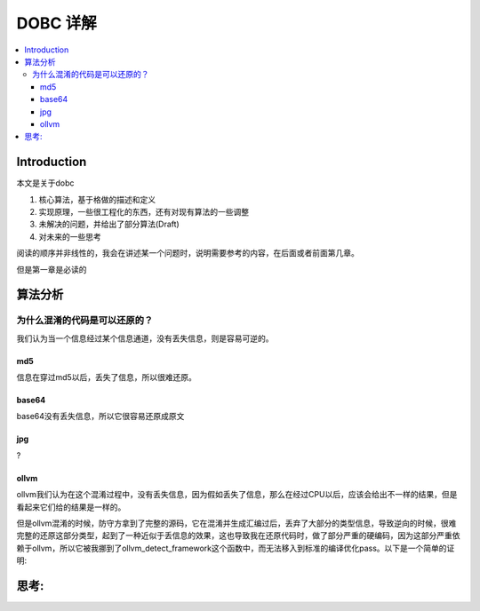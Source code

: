 #############
DOBC 详解
#############

.. contents::
   :local:

Introduction
============

本文是关于dobc

1. 核心算法，基于格做的描述和定义
2. 实现原理，一些很工程化的东西，还有对现有算法的一些调整
3. 未解决的问题，并给出了部分算法(Draft)
4. 对未来的一些思考

阅读的顺序并非线性的，我会在讲述某一个问题时，说明需要参考的内容，在后面或者前面第几章。

但是第一章是必读的

算法分析
========

为什么混淆的代码是可以还原的？
-----------------------------------

我们认为当一个信息经过某个信息通道，没有丢失信息，则是容易可逆的。

md5
^^^^^
信息在穿过md5以后，丢失了信息，所以很难还原。

base64
^^^^^^^
base64没有丢失信息，所以它很容易还原成原文

jpg
^^^^
?

ollvm
^^^^^^
ollvm我们认为在这个混淆过程中，没有丢失信息，因为假如丢失了信息，那么在经过CPU以后，应该会给出不一样的结果，但是看起来它们给的结果是一样的。


但是ollvm混淆的时候，防守方拿到了完整的源码，它在混淆并生成汇编过后，丢弃了大部分的类型信息，导致逆向的时候，很难完整的还原这部分类型，起到了一种近似于丢信息的效果，这也导致我在还原代码时，做了部分严重的硬编码，因为这部分严重依赖于ollvm，所以它被我挪到了ollvm_detect_framework这个函数中，而无法移入到标准的编译优化pass。以下是一个简单的证明:



思考:
=====

